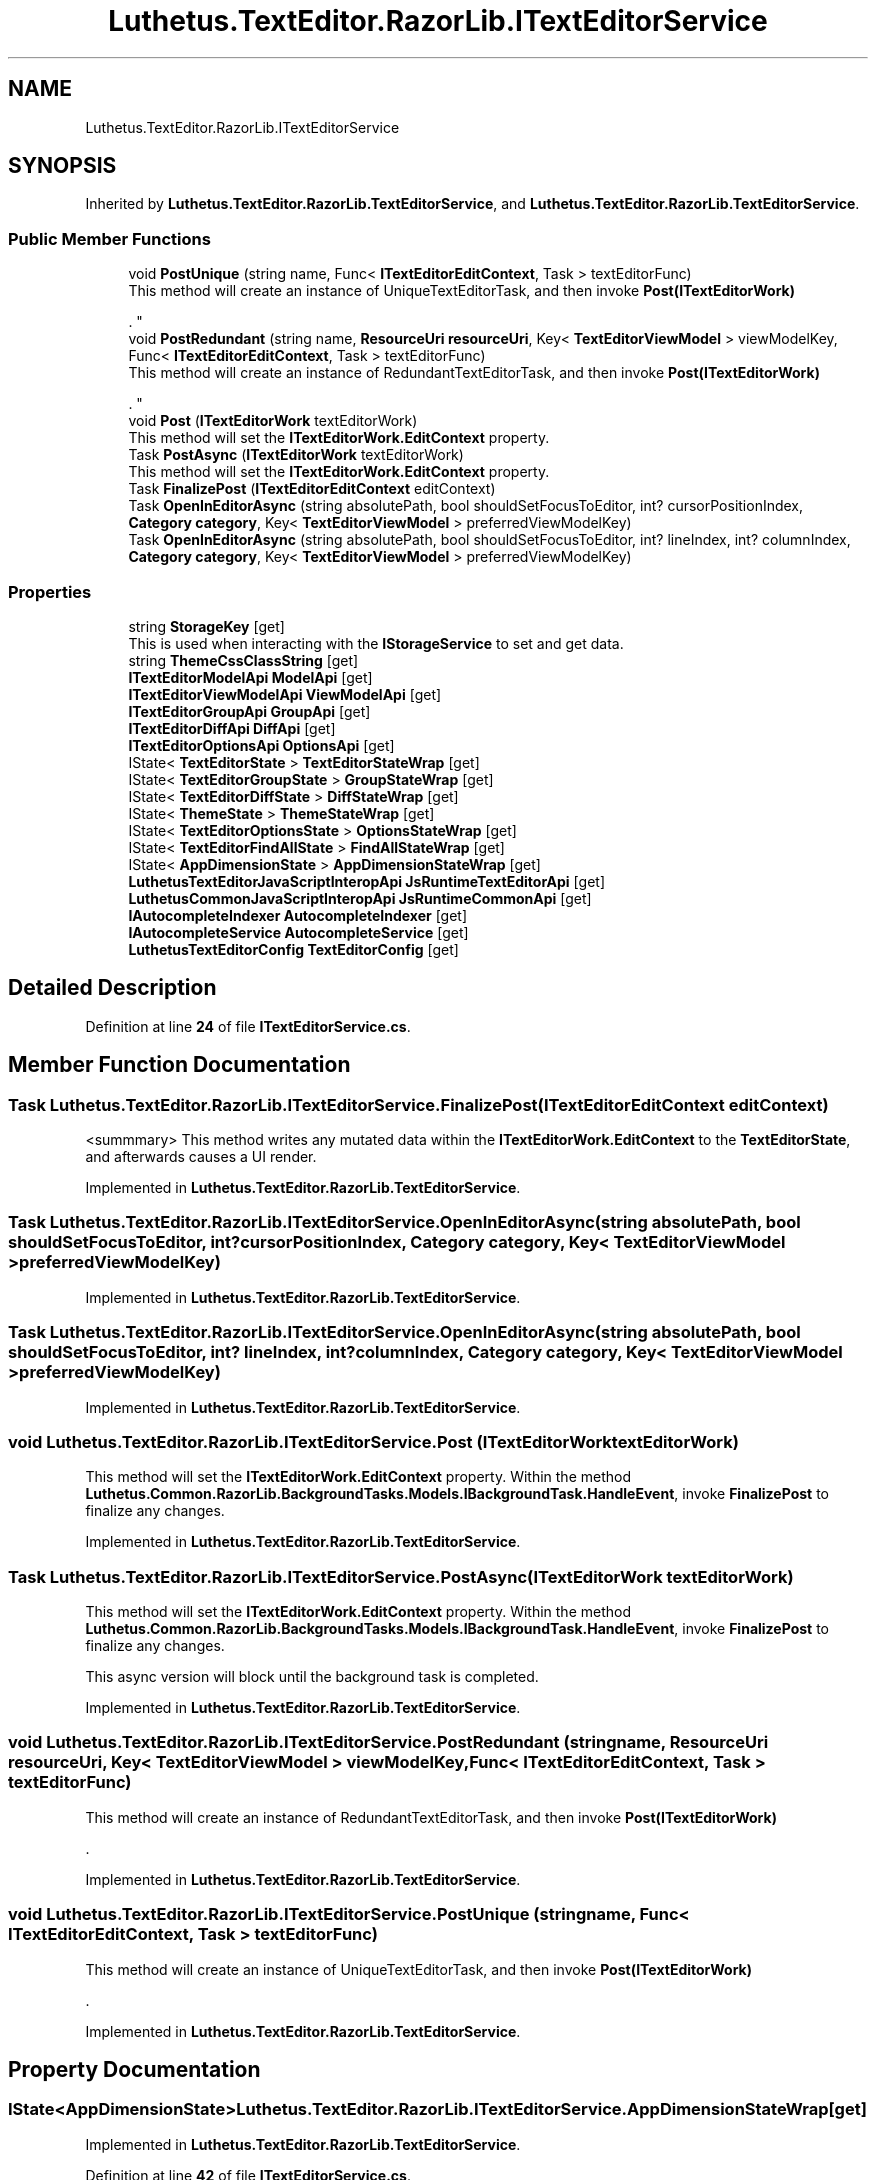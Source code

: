 .TH "Luthetus.TextEditor.RazorLib.ITextEditorService" 3 "Version 1.0.0" "Luthetus.Ide" \" -*- nroff -*-
.ad l
.nh
.SH NAME
Luthetus.TextEditor.RazorLib.ITextEditorService
.SH SYNOPSIS
.br
.PP
.PP
Inherited by \fBLuthetus\&.TextEditor\&.RazorLib\&.TextEditorService\fP, and \fBLuthetus\&.TextEditor\&.RazorLib\&.TextEditorService\fP\&.
.SS "Public Member Functions"

.in +1c
.ti -1c
.RI "void \fBPostUnique\fP (string name, Func< \fBITextEditorEditContext\fP, Task > textEditorFunc)"
.br
.RI "This method will create an instance of UniqueTextEditorTask, and then invoke \fBPost(ITextEditorWork)\fP
.br

.br
\&. "
.ti -1c
.RI "void \fBPostRedundant\fP (string name, \fBResourceUri\fP \fBresourceUri\fP, Key< \fBTextEditorViewModel\fP > viewModelKey, Func< \fBITextEditorEditContext\fP, Task > textEditorFunc)"
.br
.RI "This method will create an instance of RedundantTextEditorTask, and then invoke \fBPost(ITextEditorWork)\fP
.br

.br
\&. "
.ti -1c
.RI "void \fBPost\fP (\fBITextEditorWork\fP textEditorWork)"
.br
.RI "This method will set the \fBITextEditorWork\&.EditContext\fP property\&. "
.ti -1c
.RI "Task \fBPostAsync\fP (\fBITextEditorWork\fP textEditorWork)"
.br
.RI "This method will set the \fBITextEditorWork\&.EditContext\fP property\&. "
.ti -1c
.RI "Task \fBFinalizePost\fP (\fBITextEditorEditContext\fP editContext)"
.br
.ti -1c
.RI "Task \fBOpenInEditorAsync\fP (string absolutePath, bool shouldSetFocusToEditor, int? cursorPositionIndex, \fBCategory\fP \fBcategory\fP, Key< \fBTextEditorViewModel\fP > preferredViewModelKey)"
.br
.ti -1c
.RI "Task \fBOpenInEditorAsync\fP (string absolutePath, bool shouldSetFocusToEditor, int? lineIndex, int? columnIndex, \fBCategory\fP \fBcategory\fP, Key< \fBTextEditorViewModel\fP > preferredViewModelKey)"
.br
.in -1c
.SS "Properties"

.in +1c
.ti -1c
.RI "string \fBStorageKey\fP\fR [get]\fP"
.br
.RI "This is used when interacting with the \fBIStorageService\fP to set and get data\&. "
.ti -1c
.RI "string \fBThemeCssClassString\fP\fR [get]\fP"
.br
.ti -1c
.RI "\fBITextEditorModelApi\fP \fBModelApi\fP\fR [get]\fP"
.br
.ti -1c
.RI "\fBITextEditorViewModelApi\fP \fBViewModelApi\fP\fR [get]\fP"
.br
.ti -1c
.RI "\fBITextEditorGroupApi\fP \fBGroupApi\fP\fR [get]\fP"
.br
.ti -1c
.RI "\fBITextEditorDiffApi\fP \fBDiffApi\fP\fR [get]\fP"
.br
.ti -1c
.RI "\fBITextEditorOptionsApi\fP \fBOptionsApi\fP\fR [get]\fP"
.br
.ti -1c
.RI "IState< \fBTextEditorState\fP > \fBTextEditorStateWrap\fP\fR [get]\fP"
.br
.ti -1c
.RI "IState< \fBTextEditorGroupState\fP > \fBGroupStateWrap\fP\fR [get]\fP"
.br
.ti -1c
.RI "IState< \fBTextEditorDiffState\fP > \fBDiffStateWrap\fP\fR [get]\fP"
.br
.ti -1c
.RI "IState< \fBThemeState\fP > \fBThemeStateWrap\fP\fR [get]\fP"
.br
.ti -1c
.RI "IState< \fBTextEditorOptionsState\fP > \fBOptionsStateWrap\fP\fR [get]\fP"
.br
.ti -1c
.RI "IState< \fBTextEditorFindAllState\fP > \fBFindAllStateWrap\fP\fR [get]\fP"
.br
.ti -1c
.RI "IState< \fBAppDimensionState\fP > \fBAppDimensionStateWrap\fP\fR [get]\fP"
.br
.ti -1c
.RI "\fBLuthetusTextEditorJavaScriptInteropApi\fP \fBJsRuntimeTextEditorApi\fP\fR [get]\fP"
.br
.ti -1c
.RI "\fBLuthetusCommonJavaScriptInteropApi\fP \fBJsRuntimeCommonApi\fP\fR [get]\fP"
.br
.ti -1c
.RI "\fBIAutocompleteIndexer\fP \fBAutocompleteIndexer\fP\fR [get]\fP"
.br
.ti -1c
.RI "\fBIAutocompleteService\fP \fBAutocompleteService\fP\fR [get]\fP"
.br
.ti -1c
.RI "\fBLuthetusTextEditorConfig\fP \fBTextEditorConfig\fP\fR [get]\fP"
.br
.in -1c
.SH "Detailed Description"
.PP 
Definition at line \fB24\fP of file \fBITextEditorService\&.cs\fP\&.
.SH "Member Function Documentation"
.PP 
.SS "Task Luthetus\&.TextEditor\&.RazorLib\&.ITextEditorService\&.FinalizePost (\fBITextEditorEditContext\fP editContext)"
<summmary> This method writes any mutated data within the \fBITextEditorWork\&.EditContext\fP to the \fBTextEditorState\fP, and afterwards causes a UI render\&. 
.PP
Implemented in \fBLuthetus\&.TextEditor\&.RazorLib\&.TextEditorService\fP\&.
.SS "Task Luthetus\&.TextEditor\&.RazorLib\&.ITextEditorService\&.OpenInEditorAsync (string absolutePath, bool shouldSetFocusToEditor, int? cursorPositionIndex, \fBCategory\fP category, Key< \fBTextEditorViewModel\fP > preferredViewModelKey)"

.PP
Implemented in \fBLuthetus\&.TextEditor\&.RazorLib\&.TextEditorService\fP\&.
.SS "Task Luthetus\&.TextEditor\&.RazorLib\&.ITextEditorService\&.OpenInEditorAsync (string absolutePath, bool shouldSetFocusToEditor, int? lineIndex, int? columnIndex, \fBCategory\fP category, Key< \fBTextEditorViewModel\fP > preferredViewModelKey)"

.PP
Implemented in \fBLuthetus\&.TextEditor\&.RazorLib\&.TextEditorService\fP\&.
.SS "void Luthetus\&.TextEditor\&.RazorLib\&.ITextEditorService\&.Post (\fBITextEditorWork\fP textEditorWork)"

.PP
This method will set the \fBITextEditorWork\&.EditContext\fP property\&. Within the method \fBLuthetus\&.Common\&.RazorLib\&.BackgroundTasks\&.Models\&.IBackgroundTask\&.HandleEvent\fP, invoke \fBFinalizePost\fP to finalize any changes\&. 
.PP
Implemented in \fBLuthetus\&.TextEditor\&.RazorLib\&.TextEditorService\fP\&.
.SS "Task Luthetus\&.TextEditor\&.RazorLib\&.ITextEditorService\&.PostAsync (\fBITextEditorWork\fP textEditorWork)"

.PP
This method will set the \fBITextEditorWork\&.EditContext\fP property\&. Within the method \fBLuthetus\&.Common\&.RazorLib\&.BackgroundTasks\&.Models\&.IBackgroundTask\&.HandleEvent\fP, invoke \fBFinalizePost\fP to finalize any changes\&.

.PP
This async version will block until the background task is completed\&. 
.PP
Implemented in \fBLuthetus\&.TextEditor\&.RazorLib\&.TextEditorService\fP\&.
.SS "void Luthetus\&.TextEditor\&.RazorLib\&.ITextEditorService\&.PostRedundant (string name, \fBResourceUri\fP resourceUri, Key< \fBTextEditorViewModel\fP > viewModelKey, Func< \fBITextEditorEditContext\fP, Task > textEditorFunc)"

.PP
This method will create an instance of RedundantTextEditorTask, and then invoke \fBPost(ITextEditorWork)\fP
.br

.br
\&. 
.PP
Implemented in \fBLuthetus\&.TextEditor\&.RazorLib\&.TextEditorService\fP\&.
.SS "void Luthetus\&.TextEditor\&.RazorLib\&.ITextEditorService\&.PostUnique (string name, Func< \fBITextEditorEditContext\fP, Task > textEditorFunc)"

.PP
This method will create an instance of UniqueTextEditorTask, and then invoke \fBPost(ITextEditorWork)\fP
.br

.br
\&. 
.PP
Implemented in \fBLuthetus\&.TextEditor\&.RazorLib\&.TextEditorService\fP\&.
.SH "Property Documentation"
.PP 
.SS "IState<\fBAppDimensionState\fP> Luthetus\&.TextEditor\&.RazorLib\&.ITextEditorService\&.AppDimensionStateWrap\fR [get]\fP"

.PP
Implemented in \fBLuthetus\&.TextEditor\&.RazorLib\&.TextEditorService\fP\&.
.PP
Definition at line \fB42\fP of file \fBITextEditorService\&.cs\fP\&.
.SS "\fBIAutocompleteIndexer\fP Luthetus\&.TextEditor\&.RazorLib\&.ITextEditorService\&.AutocompleteIndexer\fR [get]\fP"

.PP
Implemented in \fBLuthetus\&.TextEditor\&.RazorLib\&.TextEditorService\fP\&.
.PP
Definition at line \fB46\fP of file \fBITextEditorService\&.cs\fP\&.
.SS "\fBIAutocompleteService\fP Luthetus\&.TextEditor\&.RazorLib\&.ITextEditorService\&.AutocompleteService\fR [get]\fP"

.PP
Implemented in \fBLuthetus\&.TextEditor\&.RazorLib\&.TextEditorService\fP\&.
.PP
Definition at line \fB47\fP of file \fBITextEditorService\&.cs\fP\&.
.SS "\fBITextEditorDiffApi\fP Luthetus\&.TextEditor\&.RazorLib\&.ITextEditorService\&.DiffApi\fR [get]\fP"

.PP
Implemented in \fBLuthetus\&.TextEditor\&.RazorLib\&.TextEditorService\fP\&.
.PP
Definition at line \fB33\fP of file \fBITextEditorService\&.cs\fP\&.
.SS "IState<\fBTextEditorDiffState\fP> Luthetus\&.TextEditor\&.RazorLib\&.ITextEditorService\&.DiffStateWrap\fR [get]\fP"

.PP
Implemented in \fBLuthetus\&.TextEditor\&.RazorLib\&.TextEditorService\fP\&.
.PP
Definition at line \fB38\fP of file \fBITextEditorService\&.cs\fP\&.
.SS "IState<\fBTextEditorFindAllState\fP> Luthetus\&.TextEditor\&.RazorLib\&.ITextEditorService\&.FindAllStateWrap\fR [get]\fP"

.PP
Implemented in \fBLuthetus\&.TextEditor\&.RazorLib\&.TextEditorService\fP\&.
.PP
Definition at line \fB41\fP of file \fBITextEditorService\&.cs\fP\&.
.SS "\fBITextEditorGroupApi\fP Luthetus\&.TextEditor\&.RazorLib\&.ITextEditorService\&.GroupApi\fR [get]\fP"

.PP
Implemented in \fBLuthetus\&.TextEditor\&.RazorLib\&.TextEditorService\fP\&.
.PP
Definition at line \fB32\fP of file \fBITextEditorService\&.cs\fP\&.
.SS "IState<\fBTextEditorGroupState\fP> Luthetus\&.TextEditor\&.RazorLib\&.ITextEditorService\&.GroupStateWrap\fR [get]\fP"

.PP
Implemented in \fBLuthetus\&.TextEditor\&.RazorLib\&.TextEditorService\fP\&.
.PP
Definition at line \fB37\fP of file \fBITextEditorService\&.cs\fP\&.
.SS "\fBLuthetusCommonJavaScriptInteropApi\fP Luthetus\&.TextEditor\&.RazorLib\&.ITextEditorService\&.JsRuntimeCommonApi\fR [get]\fP"

.PP
Implemented in \fBLuthetus\&.TextEditor\&.RazorLib\&.TextEditorService\fP\&.
.PP
Definition at line \fB45\fP of file \fBITextEditorService\&.cs\fP\&.
.SS "\fBLuthetusTextEditorJavaScriptInteropApi\fP Luthetus\&.TextEditor\&.RazorLib\&.ITextEditorService\&.JsRuntimeTextEditorApi\fR [get]\fP"

.PP
Implemented in \fBLuthetus\&.TextEditor\&.RazorLib\&.TextEditorService\fP\&.
.PP
Definition at line \fB44\fP of file \fBITextEditorService\&.cs\fP\&.
.SS "\fBITextEditorModelApi\fP Luthetus\&.TextEditor\&.RazorLib\&.ITextEditorService\&.ModelApi\fR [get]\fP"

.PP
Implemented in \fBLuthetus\&.TextEditor\&.RazorLib\&.TextEditorService\fP\&.
.PP
Definition at line \fB30\fP of file \fBITextEditorService\&.cs\fP\&.
.SS "\fBITextEditorOptionsApi\fP Luthetus\&.TextEditor\&.RazorLib\&.ITextEditorService\&.OptionsApi\fR [get]\fP"

.PP
Implemented in \fBLuthetus\&.TextEditor\&.RazorLib\&.TextEditorService\fP\&.
.PP
Definition at line \fB34\fP of file \fBITextEditorService\&.cs\fP\&.
.SS "IState<\fBTextEditorOptionsState\fP> Luthetus\&.TextEditor\&.RazorLib\&.ITextEditorService\&.OptionsStateWrap\fR [get]\fP"

.PP
Implemented in \fBLuthetus\&.TextEditor\&.RazorLib\&.TextEditorService\fP\&.
.PP
Definition at line \fB40\fP of file \fBITextEditorService\&.cs\fP\&.
.SS "string Luthetus\&.TextEditor\&.RazorLib\&.ITextEditorService\&.StorageKey\fR [get]\fP"

.PP
This is used when interacting with the \fBIStorageService\fP to set and get data\&. 
.PP
Implemented in \fBLuthetus\&.TextEditor\&.RazorLib\&.TextEditorService\fP\&.
.PP
Definition at line \fB27\fP of file \fBITextEditorService\&.cs\fP\&.
.SS "\fBLuthetusTextEditorConfig\fP Luthetus\&.TextEditor\&.RazorLib\&.ITextEditorService\&.TextEditorConfig\fR [get]\fP"

.PP
Implemented in \fBLuthetus\&.TextEditor\&.RazorLib\&.TextEditorService\fP\&.
.PP
Definition at line \fB48\fP of file \fBITextEditorService\&.cs\fP\&.
.SS "IState<\fBTextEditorState\fP> Luthetus\&.TextEditor\&.RazorLib\&.ITextEditorService\&.TextEditorStateWrap\fR [get]\fP"

.PP
Implemented in \fBLuthetus\&.TextEditor\&.RazorLib\&.TextEditorService\fP\&.
.PP
Definition at line \fB36\fP of file \fBITextEditorService\&.cs\fP\&.
.SS "string Luthetus\&.TextEditor\&.RazorLib\&.ITextEditorService\&.ThemeCssClassString\fR [get]\fP"

.PP
Implemented in \fBLuthetus\&.TextEditor\&.RazorLib\&.TextEditorService\fP\&.
.PP
Definition at line \fB28\fP of file \fBITextEditorService\&.cs\fP\&.
.SS "IState<\fBThemeState\fP> Luthetus\&.TextEditor\&.RazorLib\&.ITextEditorService\&.ThemeStateWrap\fR [get]\fP"

.PP
Implemented in \fBLuthetus\&.TextEditor\&.RazorLib\&.TextEditorService\fP\&.
.PP
Definition at line \fB39\fP of file \fBITextEditorService\&.cs\fP\&.
.SS "\fBITextEditorViewModelApi\fP Luthetus\&.TextEditor\&.RazorLib\&.ITextEditorService\&.ViewModelApi\fR [get]\fP"

.PP
Implemented in \fBLuthetus\&.TextEditor\&.RazorLib\&.TextEditorService\fP\&.
.PP
Definition at line \fB31\fP of file \fBITextEditorService\&.cs\fP\&.

.SH "Author"
.PP 
Generated automatically by Doxygen for Luthetus\&.Ide from the source code\&.
